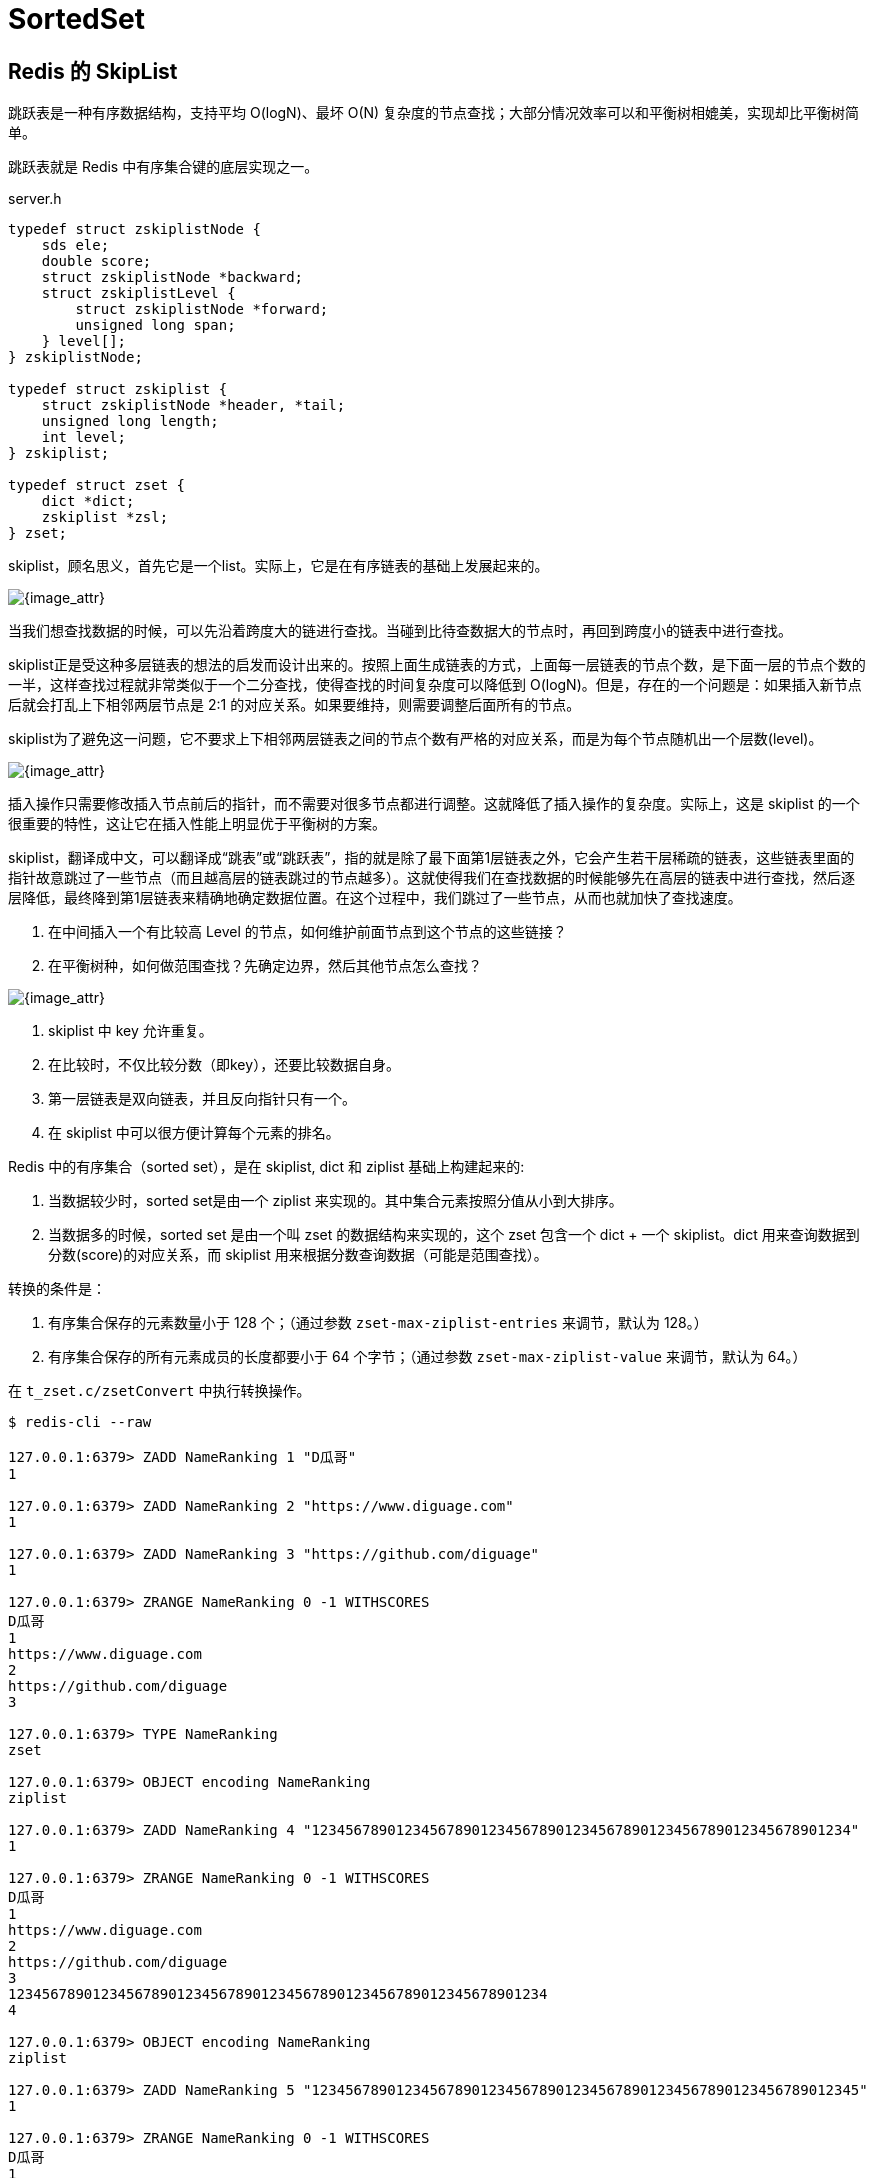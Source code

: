 = SortedSet

== Redis 的 SkipList

跳跃表是一种有序数据结构，支持平均 O(logN)、最坏 O(N) 复杂度的节点查找；大部分情况效率可以和平衡树相媲美，实现却比平衡树简单。

跳跃表就是 Redis 中有序集合键的底层实现之一。

// ****
// 还有其他什么实现？
// ****

.server.h
[source,c,{source_attr}]
----
typedef struct zskiplistNode {
    sds ele;
    double score;
    struct zskiplistNode *backward;
    struct zskiplistLevel {
        struct zskiplistNode *forward;
        unsigned long span;
    } level[];
} zskiplistNode;

typedef struct zskiplist {
    struct zskiplistNode *header, *tail;
    unsigned long length;
    int level;
} zskiplist;

typedef struct zset {
    dict *dict;
    zskiplist *zsl;
} zset;
----

skiplist，顾名思义，首先它是一个list。实际上，它是在有序链表的基础上发展起来的。

image::images/redis/skiplist.png[{image_attr}]

当我们想查找数据的时候，可以先沿着跨度大的链进行查找。当碰到比待查数据大的节点时，再回到跨度小的链表中进行查找。

skiplist正是受这种多层链表的想法的启发而设计出来的。按照上面生成链表的方式，上面每一层链表的节点个数，是下面一层的节点个数的一半，这样查找过程就非常类似于一个二分查找，使得查找的时间复杂度可以降低到 O(logN)。但是，存在的一个问题是：如果插入新节点后就会打乱上下相邻两层节点是 2:1 的对应关系。如果要维持，则需要调整后面所有的节点。

skiplist为了避免这一问题，它不要求上下相邻两层链表之间的节点个数有严格的对应关系，而是为每个节点随机出一个层数(level)。

image::images/redis/redis-skiplist-insertions.png[{image_attr}]

插入操作只需要修改插入节点前后的指针，而不需要对很多节点都进行调整。这就降低了插入操作的复杂度。实际上，这是 skiplist 的一个很重要的特性，这让它在插入性能上明显优于平衡树的方案。

skiplist，翻译成中文，可以翻译成“跳表”或“跳跃表”，指的就是除了最下面第1层链表之外，它会产生若干层稀疏的链表，这些链表里面的指针故意跳过了一些节点（而且越高层的链表跳过的节点越多）。这就使得我们在查找数据的时候能够先在高层的链表中进行查找，然后逐层降低，最终降到第1层链表来精确地确定数据位置。在这个过程中，我们跳过了一些节点，从而也就加快了查找速度。

****
. 在中间插入一个有比较高 Level 的节点，如何维护前面节点到这个节点的这些链接？
. 在平衡树种，如何做范围查找？先确定边界，然后其他节点怎么查找？
****

image::images/redis/redis_skiplist_example.png[{image_attr}]

. skiplist 中 key 允许重复。
. 在比较时，不仅比较分数（即key），还要比较数据自身。
. 第一层链表是双向链表，并且反向指针只有一个。
. 在 skiplist 中可以很方便计算每个元素的排名。

Redis 中的有序集合（sorted set），是在 skiplist, dict 和 ziplist 基础上构建起来的:

. 当数据较少时，sorted set是由一个 ziplist 来实现的。其中集合元素按照分值从小到大排序。
. 当数据多的时候，sorted set 是由一个叫 zset 的数据结构来实现的，这个 zset 包含一个 dict + 一个 skiplist。dict 用来查询数据到分数(score)的对应关系，而 skiplist 用来根据分数查询数据（可能是范围查找）。

转换的条件是：

. 有序集合保存的元素数量小于 128 个；（通过参数 `zset-max-ziplist-entries` 来调节，默认为 128。）
. 有序集合保存的所有元素成员的长度都要小于 64 个字节；（通过参数 `zset-max-ziplist-value` 来调节，默认为 64。）

在 `t_zset.c/zsetConvert` 中执行转换操作。

[source,bash,{source_attr}]
----
$ redis-cli --raw

127.0.0.1:6379> ZADD NameRanking 1 "D瓜哥"
1

127.0.0.1:6379> ZADD NameRanking 2 "https://www.diguage.com"
1

127.0.0.1:6379> ZADD NameRanking 3 "https://github.com/diguage"
1

127.0.0.1:6379> ZRANGE NameRanking 0 -1 WITHSCORES
D瓜哥
1
https://www.diguage.com
2
https://github.com/diguage
3

127.0.0.1:6379> TYPE NameRanking
zset

127.0.0.1:6379> OBJECT encoding NameRanking
ziplist

127.0.0.1:6379> ZADD NameRanking 4 "1234567890123456789012345678901234567890123456789012345678901234"
1

127.0.0.1:6379> ZRANGE NameRanking 0 -1 WITHSCORES
D瓜哥
1
https://www.diguage.com
2
https://github.com/diguage
3
1234567890123456789012345678901234567890123456789012345678901234
4

127.0.0.1:6379> OBJECT encoding NameRanking
ziplist

127.0.0.1:6379> ZADD NameRanking 5 "12345678901234567890123456789012345678901234567890123456789012345"
1

127.0.0.1:6379> ZRANGE NameRanking 0 -1 WITHSCORES
D瓜哥
1
https://www.diguage.com
2
https://github.com/diguage
3
1234567890123456789012345678901234567890123456789012345678901234
4
12345678901234567890123456789012345678901234567890123456789012345
5

127.0.0.1:6379> OBJECT encoding NameRanking
skiplist

127.0.0.1:6379> TYPE NameRanking
zset
----

在 JDK 中，也有 skiplist 的实现，在 `ConcurrentSkipListMap` 中。不过，它不是作为一个独立的 `Collection` 来实现的，而是作为 `Map` 的一部分来实现的。

== 参考资料

. https://www.diguage.com/post/redis-core-data-structure-2/[Redis 核心数据结构（二） - "地瓜哥"博客网^] -- 本文中的 Redis 内容是这篇文章的一个拷贝。请以原文为准备，本文尽量同步更新。
. ftp://ftp.cs.umd.edu/pub/skipLists/skiplists.pdf[William Pugh《Skip Lists: A Probabilistic Alternative to Balanced Trees》]
. https://mp.weixin.qq.com/s?__biz=MzA4NTg1MjM0Mg==&mid=2657261425&idx=1&sn=d840079ea35875a8c8e02d9b3e44cf95&scene=21#wechat_redirect[Redis为什么用跳表而不用平衡树？- 张铁蕾]
